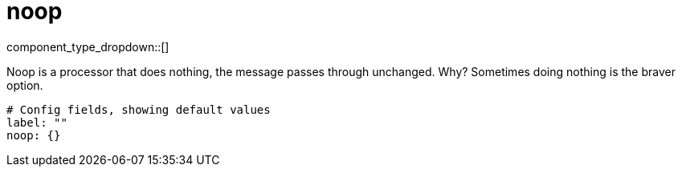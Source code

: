 = noop
// tag::single-source[]
:type: processor
:status: stable

// © 2024 Redpanda Data Inc.


component_type_dropdown::[]


Noop is a processor that does nothing, the message passes through unchanged. Why? Sometimes doing nothing is the braver option.

```yml
# Config fields, showing default values
label: ""
noop: {}
```

// end::single-source[]